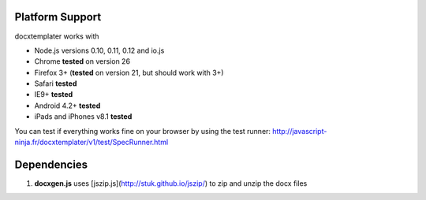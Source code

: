 ..  _platform_support:

.. index::
   single: platform_support

Platform Support
================

docxtemplater works with

- Node.js versions 0.10, 0.11, 0.12 and io.js
- Chrome **tested** on version 26
- Firefox 3+ (**tested** on version 21, but should work with 3+)
- Safari **tested**
- IE9+ **tested**
- Android 4.2+ **tested**
- iPads and iPhones v8.1 **tested**

You can test if everything works fine on your browser by using the test runner: http://javascript-ninja.fr/docxtemplater/v1/test/SpecRunner.html

Dependencies
============

1. **docxgen.js** uses [jszip.js](http://stuk.github.io/jszip/) to zip and unzip the docx files
